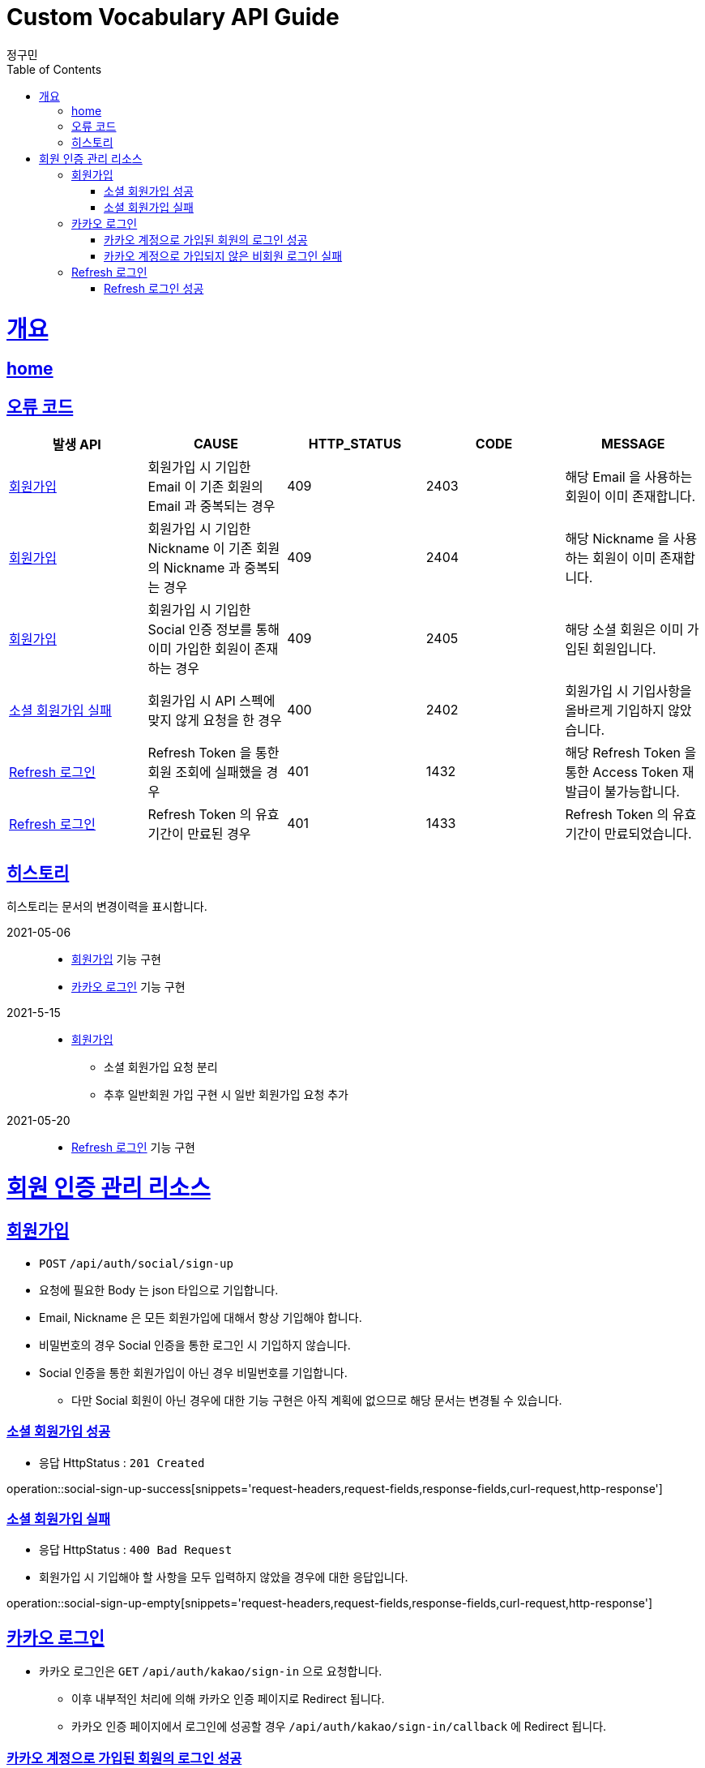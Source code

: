 = Custom Vocabulary API Guide
정구민;
:doctype: book
:icons: font
:source-highlighter: highlightjs
:toc: left
:toclevels: 4
:sectlinks:
:operation-curl-request-title: Example request
:operation-http-response-title: Example response
:docinfo: shared-head

[[overview]]
= 개요
== link:/docs/index.html[home]
== 오류 코드

|===
| 발생 API | CAUSE | HTTP_STATUS |CODE | MESSAGE

| <<resources-sign-up>>
| 회원가입 시 기입한 Email 이 기존 회원의 Email 과 중복되는 경우
| 409
| 2403
| 해당 Email 을 사용하는 회원이 이미 존재합니다.

| <<resources-sign-up>>
| 회원가입 시 기입한 Nickname 이 기존 회원의 Nickname 과 중복되는 경우
| 409
| 2404
| 해당 Nickname 을 사용하는 회원이 이미 존재합니다.

| <<resources-sign-up>>
| 회원가입 시 기입한 Social 인증 정보를 통해 이미 가입한 회원이 존재하는 경우
| 409
| 2405
| 해당 소셜 회원은 이미 가입된 회원입니다.

| <<resources-social-sign-up-empty>>
| 회원가입 시 API 스펙에 맞지 않게 요청을 한 경우
| 400
| 2402
| 회원가입 시 기입사항을 올바르게 기입하지 않았습니다.

| <<resources-refresh-sign-in>>
| Refresh Token 을 통한 회원 조회에 실패했을 경우
| 401
| 1432
| 해당 Refresh Token 을 통한 Access Token 재발급이 불가능합니다.

| <<resources-refresh-sign-in>>
| Refresh Token 의 유효기간이 만료된 경우
| 401
| 1433
| Refresh Token 의 유효기간이 만료되었습니다.

|===

== 히스토리

히스토리는 문서의 변경이력을 표시합니다.

2021-05-06:::
* <<resources-sign-up>> 기능 구현
* <<resources-kakao-sign-in>> 기능 구현

2021-5-15:::
* <<resources-sign-up>>
** 소셜 회원가입 요청 분리
** 추후 일반회원 가입 구현 시 일반 회원가입 요청 추가

2021-05-20:::
* <<resources-refresh-sign-in>> 기능 구현

[[resources-auth]]
= 회원 인증 관리 리소스

[[resources-sign-up]]
== 회원가입

* `POST` `/api/auth/social/sign-up`
* 요청에 필요한 Body 는 json 타입으로 기입합니다.
* Email, Nickname 은 모든 회원가입에 대해서 항상 기입해야 합니다.
* 비밀번호의 경우 Social 인증을 통한 로그인 시 기입하지 않습니다.
* Social 인증을 통한 회원가입이 아닌 경우 비밀번호를 기입합니다.
** 다만 Social 회원이 아닌 경우에 대한 기능 구현은 아직 계획에 없으므로 해당 문서는 변경될 수 있습니다.

[[resources-social-sign-up-success]]
=== 소셜 회원가입 성공

* 응답 HttpStatus : `201 Created`

operation::social-sign-up-success[snippets='request-headers,request-fields,response-fields,curl-request,http-response']

[[resources-social-sign-up-empty]]
=== 소셜 회원가입 실패

* 응답 HttpStatus : `400 Bad Request`
* 회원가입 시 기입해야 할 사항을 모두 입력하지 않았을 경우에 대한 응답입니다.

operation::social-sign-up-empty[snippets='request-headers,request-fields,response-fields,curl-request,http-response']

[[resources-kakao-sign-in]]
== 카카오 로그인

* 카카오 로그인은 `GET` `/api/auth/kakao/sign-in` 으로 요청합니다.
** 이후 내부적인 처리에 의해 카카오 인증 페이지로 Redirect 됩니다.
** 카카오 인증 페이지에서 로그인에 성공할 경우 `/api/auth/kakao/sign-in/callback` 에 Redirect 됩니다.

[[resources-member-kakao-sign-up-callback]]
=== 카카오 계정으로 가입된 회원의 로그인 성공

* 카카오 계정을 통해 인증된 회원이 회원가입이 되어있는 회원일 경우 인증 토큰을 발급합니다.
** 이 때의 status 값은 `1221` 입니다.
* 인증 토큰의 경우 Header, Payload, Signature 쪼개어 응답합니다.
* 해당 응답은 페이지를 응답합니다.
** 이후 응답 값들을 window.opener.postMessage 를 통해 부모 페이지 보냅니다.

operation::member-kakao-sign-up-callback[snippets='curl-request,http-response']

[[resources-no-member-kakao-sign-up-callbcak]]
=== 카카오 계정으로 가입되지 않은 비회원 로그인 실패

* 카카오 계정을 통해 인증된 회원이 회원가입이 되어있지 않은 회원일 경우 카카오 인증을 통해 넘어온 회원의 정보를 응답합니다.
** 이 때의 status 값은 `1421` 입니다.
* 응답되는 Data 는 SocialId, Email, Nickname, SocialType 에 대한 정보가 응답됩니다.
* 해당 응답은 페이지를 응답합니다.
** 이후 응답 값들을 window.opener.postMessage 를 통해 부모 페이지 보냅니다.

operation::no-member-kakao-sign-up-callback[snippets='curl-request,http-response']


[[resources-refresh-sign-in]]
== Refresh 로그인

* `POST` `/api/auth/refresh`
* Refresh Token 을 통해 Access Token 을 재발급 받습니다.
* 응답되는 Access Token 은 Header, payload, signature 로 나누어 응답합니다.
* 해당 요청에 사용되는 Refresh Token 은 로그인 시점에 응답됩니다.
* 해당 요청 시 Refresh Token 의 기간이 만료되었다면 로그인에 실패합니다.

[[resources-refresh-sign-in-success]]
=== Refresh 로그인 성공

* 응답 HttpStatus : `200 OK`

operation::refresh-sign-in-success[snippets='request-headers,request-fields,response-fields,curl-request,http-response']
